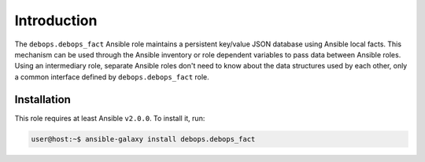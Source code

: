 Introduction
============

The ``debops.debops_fact`` Ansible role maintains a persistent key/value JSON
database using Ansible local facts. This mechanism can be used through the
Ansible inventory or role dependent variables to pass data between Ansible
roles. Using an intermediary role, separate Ansible roles don't need to know
about the data structures used by each other, only a common interface defined
by ``debops.debops_fact`` role.


Installation
~~~~~~~~~~~~

This role requires at least Ansible ``v2.0.0``. To install it, run:

.. code-block:: console

   user@host:~$ ansible-galaxy install debops.debops_fact

..
 Local Variables:
 mode: rst
 ispell-local-dictionary: "american"
 End:
